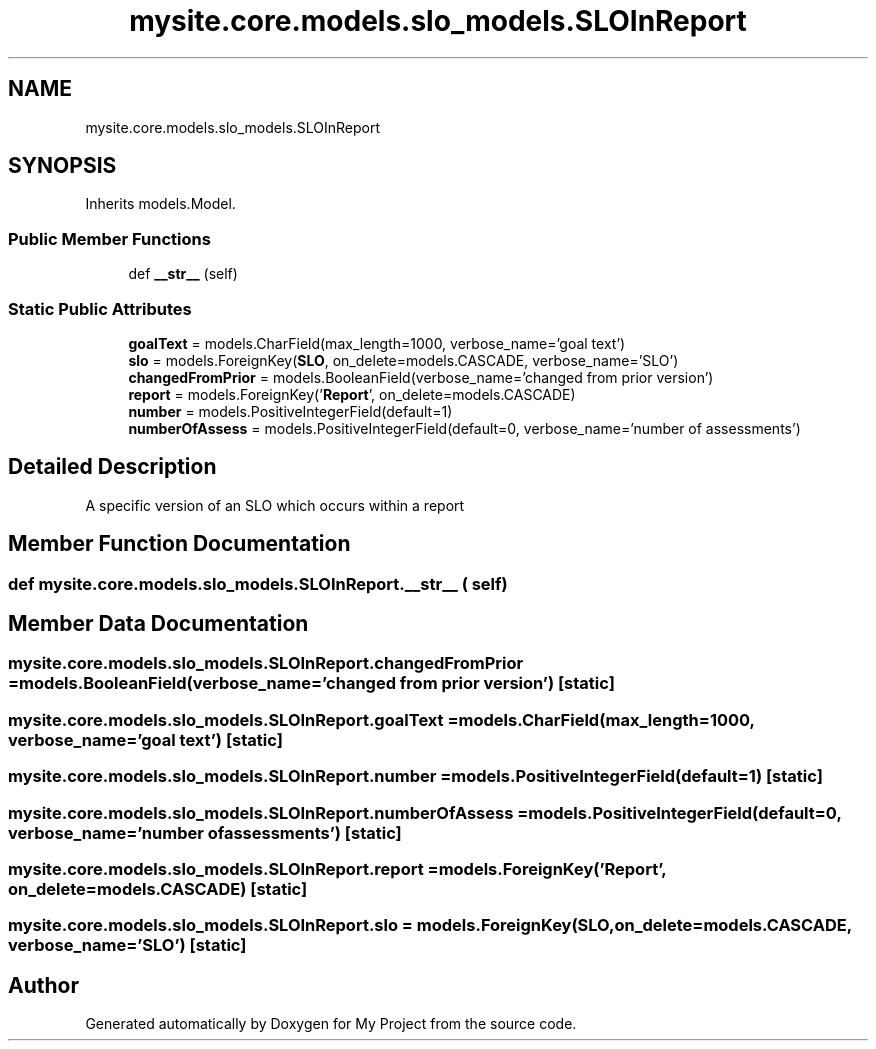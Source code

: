 .TH "mysite.core.models.slo_models.SLOInReport" 3 "Thu May 6 2021" "My Project" \" -*- nroff -*-
.ad l
.nh
.SH NAME
mysite.core.models.slo_models.SLOInReport
.SH SYNOPSIS
.br
.PP
.PP
Inherits models\&.Model\&.
.SS "Public Member Functions"

.in +1c
.ti -1c
.RI "def \fB__str__\fP (self)"
.br
.in -1c
.SS "Static Public Attributes"

.in +1c
.ti -1c
.RI "\fBgoalText\fP = models\&.CharField(max_length=1000, verbose_name='goal text')"
.br
.ti -1c
.RI "\fBslo\fP = models\&.ForeignKey(\fBSLO\fP, on_delete=models\&.CASCADE, verbose_name='SLO')"
.br
.ti -1c
.RI "\fBchangedFromPrior\fP = models\&.BooleanField(verbose_name='changed from prior version')"
.br
.ti -1c
.RI "\fBreport\fP = models\&.ForeignKey('\fBReport\fP', on_delete=models\&.CASCADE)"
.br
.ti -1c
.RI "\fBnumber\fP = models\&.PositiveIntegerField(default=1)"
.br
.ti -1c
.RI "\fBnumberOfAssess\fP = models\&.PositiveIntegerField(default=0, verbose_name='number of assessments')"
.br
.in -1c
.SH "Detailed Description"
.PP 

.PP
.nf
A specific version of an SLO which occurs within a report

.fi
.PP
 
.SH "Member Function Documentation"
.PP 
.SS "def mysite\&.core\&.models\&.slo_models\&.SLOInReport\&.__str__ ( self)"

.SH "Member Data Documentation"
.PP 
.SS "mysite\&.core\&.models\&.slo_models\&.SLOInReport\&.changedFromPrior = models\&.BooleanField(verbose_name='changed from prior version')\fC [static]\fP"

.SS "mysite\&.core\&.models\&.slo_models\&.SLOInReport\&.goalText = models\&.CharField(max_length=1000, verbose_name='goal text')\fC [static]\fP"

.SS "mysite\&.core\&.models\&.slo_models\&.SLOInReport\&.number = models\&.PositiveIntegerField(default=1)\fC [static]\fP"

.SS "mysite\&.core\&.models\&.slo_models\&.SLOInReport\&.numberOfAssess = models\&.PositiveIntegerField(default=0, verbose_name='number of assessments')\fC [static]\fP"

.SS "mysite\&.core\&.models\&.slo_models\&.SLOInReport\&.report = models\&.ForeignKey('\fBReport\fP', on_delete=models\&.CASCADE)\fC [static]\fP"

.SS "mysite\&.core\&.models\&.slo_models\&.SLOInReport\&.slo = models\&.ForeignKey(\fBSLO\fP, on_delete=models\&.CASCADE, verbose_name='SLO')\fC [static]\fP"


.SH "Author"
.PP 
Generated automatically by Doxygen for My Project from the source code\&.
